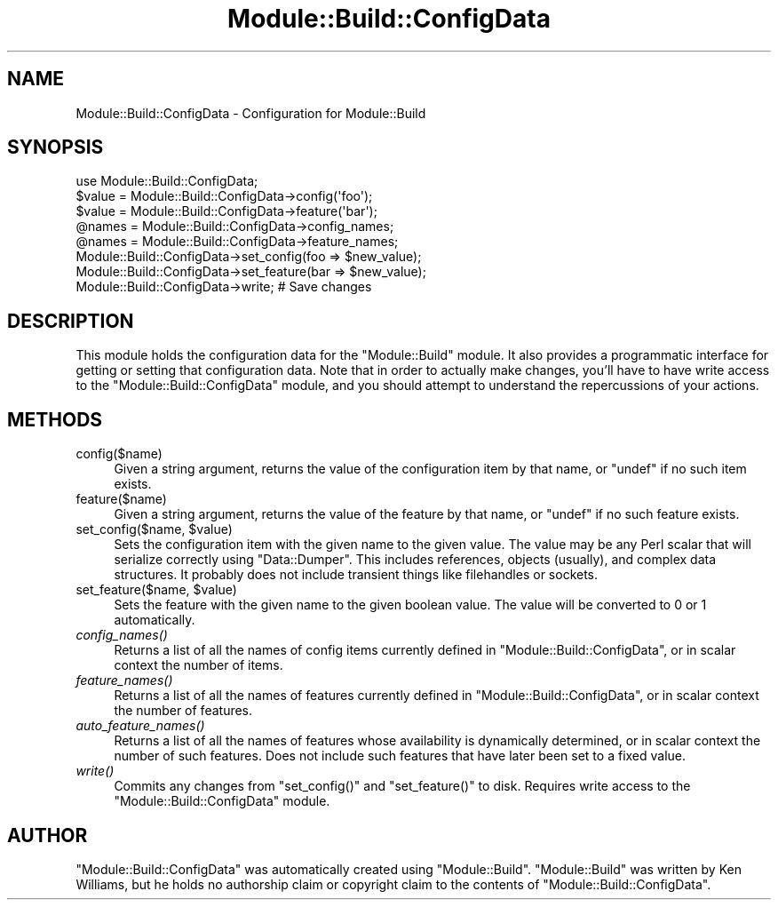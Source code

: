 .\" Automatically generated by Pod::Man 2.27 (Pod::Simple 3.28)
.\"
.\" Standard preamble:
.\" ========================================================================
.de Sp \" Vertical space (when we can't use .PP)
.if t .sp .5v
.if n .sp
..
.de Vb \" Begin verbatim text
.ft CW
.nf
.ne \\$1
..
.de Ve \" End verbatim text
.ft R
.fi
..
.\" Set up some character translations and predefined strings.  \*(-- will
.\" give an unbreakable dash, \*(PI will give pi, \*(L" will give a left
.\" double quote, and \*(R" will give a right double quote.  \*(C+ will
.\" give a nicer C++.  Capital omega is used to do unbreakable dashes and
.\" therefore won't be available.  \*(C` and \*(C' expand to `' in nroff,
.\" nothing in troff, for use with C<>.
.tr \(*W-
.ds C+ C\v'-.1v'\h'-1p'\s-2+\h'-1p'+\s0\v'.1v'\h'-1p'
.ie n \{\
.    ds -- \(*W-
.    ds PI pi
.    if (\n(.H=4u)&(1m=24u) .ds -- \(*W\h'-12u'\(*W\h'-12u'-\" diablo 10 pitch
.    if (\n(.H=4u)&(1m=20u) .ds -- \(*W\h'-12u'\(*W\h'-8u'-\"  diablo 12 pitch
.    ds L" ""
.    ds R" ""
.    ds C` ""
.    ds C' ""
'br\}
.el\{\
.    ds -- \|\(em\|
.    ds PI \(*p
.    ds L" ``
.    ds R" ''
.    ds C`
.    ds C'
'br\}
.\"
.\" Escape single quotes in literal strings from groff's Unicode transform.
.ie \n(.g .ds Aq \(aq
.el       .ds Aq '
.\"
.\" If the F register is turned on, we'll generate index entries on stderr for
.\" titles (.TH), headers (.SH), subsections (.SS), items (.Ip), and index
.\" entries marked with X<> in POD.  Of course, you'll have to process the
.\" output yourself in some meaningful fashion.
.\"
.\" Avoid warning from groff about undefined register 'F'.
.de IX
..
.nr rF 0
.if \n(.g .if rF .nr rF 1
.if (\n(rF:(\n(.g==0)) \{
.    if \nF \{
.        de IX
.        tm Index:\\$1\t\\n%\t"\\$2"
..
.        if !\nF==2 \{
.            nr % 0
.            nr F 2
.        \}
.    \}
.\}
.rr rF
.\"
.\" Accent mark definitions (@(#)ms.acc 1.5 88/02/08 SMI; from UCB 4.2).
.\" Fear.  Run.  Save yourself.  No user-serviceable parts.
.    \" fudge factors for nroff and troff
.if n \{\
.    ds #H 0
.    ds #V .8m
.    ds #F .3m
.    ds #[ \f1
.    ds #] \fP
.\}
.if t \{\
.    ds #H ((1u-(\\\\n(.fu%2u))*.13m)
.    ds #V .6m
.    ds #F 0
.    ds #[ \&
.    ds #] \&
.\}
.    \" simple accents for nroff and troff
.if n \{\
.    ds ' \&
.    ds ` \&
.    ds ^ \&
.    ds , \&
.    ds ~ ~
.    ds /
.\}
.if t \{\
.    ds ' \\k:\h'-(\\n(.wu*8/10-\*(#H)'\'\h"|\\n:u"
.    ds ` \\k:\h'-(\\n(.wu*8/10-\*(#H)'\`\h'|\\n:u'
.    ds ^ \\k:\h'-(\\n(.wu*10/11-\*(#H)'^\h'|\\n:u'
.    ds , \\k:\h'-(\\n(.wu*8/10)',\h'|\\n:u'
.    ds ~ \\k:\h'-(\\n(.wu-\*(#H-.1m)'~\h'|\\n:u'
.    ds / \\k:\h'-(\\n(.wu*8/10-\*(#H)'\z\(sl\h'|\\n:u'
.\}
.    \" troff and (daisy-wheel) nroff accents
.ds : \\k:\h'-(\\n(.wu*8/10-\*(#H+.1m+\*(#F)'\v'-\*(#V'\z.\h'.2m+\*(#F'.\h'|\\n:u'\v'\*(#V'
.ds 8 \h'\*(#H'\(*b\h'-\*(#H'
.ds o \\k:\h'-(\\n(.wu+\w'\(de'u-\*(#H)/2u'\v'-.3n'\*(#[\z\(de\v'.3n'\h'|\\n:u'\*(#]
.ds d- \h'\*(#H'\(pd\h'-\w'~'u'\v'-.25m'\f2\(hy\fP\v'.25m'\h'-\*(#H'
.ds D- D\\k:\h'-\w'D'u'\v'-.11m'\z\(hy\v'.11m'\h'|\\n:u'
.ds th \*(#[\v'.3m'\s+1I\s-1\v'-.3m'\h'-(\w'I'u*2/3)'\s-1o\s+1\*(#]
.ds Th \*(#[\s+2I\s-2\h'-\w'I'u*3/5'\v'-.3m'o\v'.3m'\*(#]
.ds ae a\h'-(\w'a'u*4/10)'e
.ds Ae A\h'-(\w'A'u*4/10)'E
.    \" corrections for vroff
.if v .ds ~ \\k:\h'-(\\n(.wu*9/10-\*(#H)'\s-2\u~\d\s+2\h'|\\n:u'
.if v .ds ^ \\k:\h'-(\\n(.wu*10/11-\*(#H)'\v'-.4m'^\v'.4m'\h'|\\n:u'
.    \" for low resolution devices (crt and lpr)
.if \n(.H>23 .if \n(.V>19 \
\{\
.    ds : e
.    ds 8 ss
.    ds o a
.    ds d- d\h'-1'\(ga
.    ds D- D\h'-1'\(hy
.    ds th \o'bp'
.    ds Th \o'LP'
.    ds ae ae
.    ds Ae AE
.\}
.rm #[ #] #H #V #F C
.\" ========================================================================
.\"
.IX Title "Module::Build::ConfigData 3"
.TH Module::Build::ConfigData 3 "2016-11-28" "perl v5.16.3" "User Contributed Perl Documentation"
.\" For nroff, turn off justification.  Always turn off hyphenation; it makes
.\" way too many mistakes in technical documents.
.if n .ad l
.nh
.SH "NAME"
Module::Build::ConfigData \- Configuration for Module::Build
.SH "SYNOPSIS"
.IX Header "SYNOPSIS"
.Vb 3
\&  use Module::Build::ConfigData;
\&  $value = Module::Build::ConfigData\->config(\*(Aqfoo\*(Aq);
\&  $value = Module::Build::ConfigData\->feature(\*(Aqbar\*(Aq);
\&
\&  @names = Module::Build::ConfigData\->config_names;
\&  @names = Module::Build::ConfigData\->feature_names;
\&
\&  Module::Build::ConfigData\->set_config(foo => $new_value);
\&  Module::Build::ConfigData\->set_feature(bar => $new_value);
\&  Module::Build::ConfigData\->write;  # Save changes
.Ve
.SH "DESCRIPTION"
.IX Header "DESCRIPTION"
This module holds the configuration data for the \f(CW\*(C`Module::Build\*(C'\fR
module.  It also provides a programmatic interface for getting or
setting that configuration data.  Note that in order to actually make
changes, you'll have to have write access to the \f(CW\*(C`Module::Build::ConfigData\*(C'\fR
module, and you should attempt to understand the repercussions of your
actions.
.SH "METHODS"
.IX Header "METHODS"
.IP "config($name)" 4
.IX Item "config($name)"
Given a string argument, returns the value of the configuration item
by that name, or \f(CW\*(C`undef\*(C'\fR if no such item exists.
.IP "feature($name)" 4
.IX Item "feature($name)"
Given a string argument, returns the value of the feature by that
name, or \f(CW\*(C`undef\*(C'\fR if no such feature exists.
.ie n .IP "set_config($name, $value)" 4
.el .IP "set_config($name, \f(CW$value\fR)" 4
.IX Item "set_config($name, $value)"
Sets the configuration item with the given name to the given value.
The value may be any Perl scalar that will serialize correctly using
\&\f(CW\*(C`Data::Dumper\*(C'\fR.  This includes references, objects (usually), and
complex data structures.  It probably does not include transient
things like filehandles or sockets.
.ie n .IP "set_feature($name, $value)" 4
.el .IP "set_feature($name, \f(CW$value\fR)" 4
.IX Item "set_feature($name, $value)"
Sets the feature with the given name to the given boolean value.  The
value will be converted to 0 or 1 automatically.
.IP "\fIconfig_names()\fR" 4
.IX Item "config_names()"
Returns a list of all the names of config items currently defined in
\&\f(CW\*(C`Module::Build::ConfigData\*(C'\fR, or in scalar context the number of items.
.IP "\fIfeature_names()\fR" 4
.IX Item "feature_names()"
Returns a list of all the names of features currently defined in
\&\f(CW\*(C`Module::Build::ConfigData\*(C'\fR, or in scalar context the number of features.
.IP "\fIauto_feature_names()\fR" 4
.IX Item "auto_feature_names()"
Returns a list of all the names of features whose availability is
dynamically determined, or in scalar context the number of such
features.  Does not include such features that have later been set to
a fixed value.
.IP "\fIwrite()\fR" 4
.IX Item "write()"
Commits any changes from \f(CW\*(C`set_config()\*(C'\fR and \f(CW\*(C`set_feature()\*(C'\fR to disk.
Requires write access to the \f(CW\*(C`Module::Build::ConfigData\*(C'\fR module.
.SH "AUTHOR"
.IX Header "AUTHOR"
\&\f(CW\*(C`Module::Build::ConfigData\*(C'\fR was automatically created using \f(CW\*(C`Module::Build\*(C'\fR.
\&\f(CW\*(C`Module::Build\*(C'\fR was written by Ken Williams, but he holds no
authorship claim or copyright claim to the contents of \f(CW\*(C`Module::Build::ConfigData\*(C'\fR.
